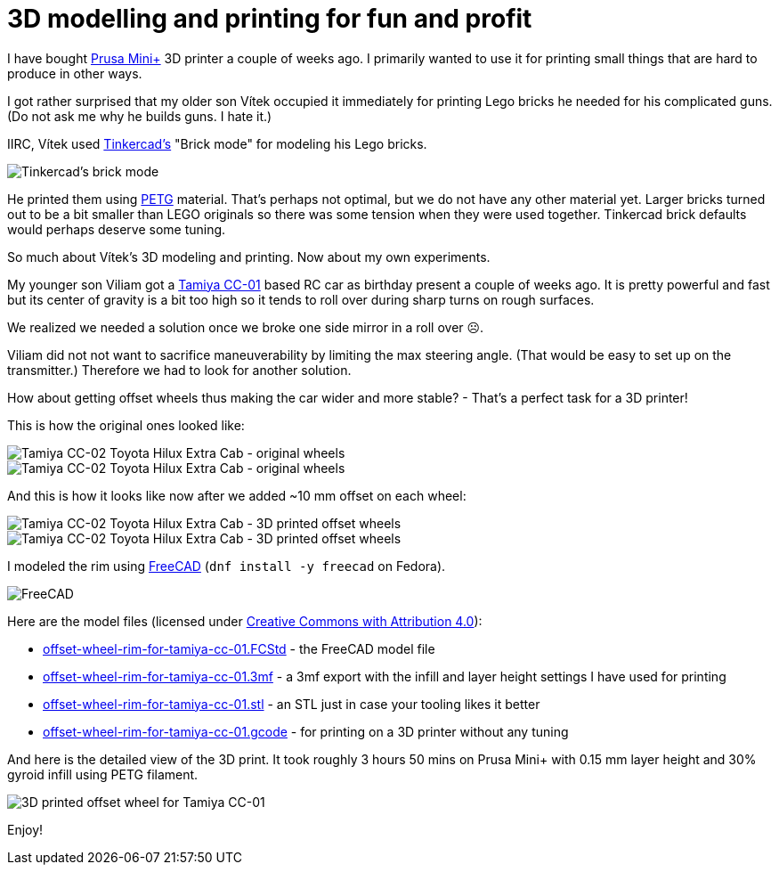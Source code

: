 = 3D modelling and printing for fun and profit
:showtitle:
:page-layout: tagged-post
:page-root: ../../../
:page-tags: [leisure,lego,3D-printing]
:page-summary:
:sectanchors: 3D modelling and printing for fun and profit

I have bought https://www.prusa3d.com/category/original-prusa-mini/[Prusa Mini+] 3D printer a couple of weeks ago.
I primarily wanted to use it for printing small things that are hard to produce in other ways.

I got rather surprised that my older son Vítek occupied it immediately for printing Lego bricks
he needed for his complicated guns. (Do not ask me why he builds guns. I hate it.)

IIRC, Vítek used https://www.tinkercad.com/[Tinkercad's] "Brick mode" for modeling his Lego bricks.

image::/images/2023/2023-01-12-3d-printing-for-fun-and-profit/tinkercad-brick-mode.png["Tinkercad's brick mode"]

He printed them using https://prusament.com/materials/prusament-petg/[PETG] material.
That's perhaps not optimal, but we do not have any other material yet.
Larger bricks turned out to be a bit smaller than LEGO originals so there was some tension when they were used together.
Tinkercad brick defaults would perhaps deserve some tuning.

So much about Vítek's 3D modeling and printing. Now about my own experiments.

My younger son Viliam got a https://tamiyabase.com/chassis/56-cc-01[Tamiya CC-01] based RC car as birthday present a couple of weeks ago.
It is pretty powerful and fast but its center of gravity is a bit too high so it tends to roll over
during sharp turns on rough surfaces.

We realized we needed a solution once we broke one side mirror in a roll over ☹.

Viliam did not not want to sacrifice maneuverability by limiting the max steering angle.
(That would be easy to set up on the transmitter.)
Therefore we had to look for another solution.

How about getting offset wheels thus making the car wider and more stable? - That's a perfect task for a 3D printer!

This is how the original ones looked like:

image::/images/2023/2023-01-12-3d-printing-for-fun-and-profit/cc-01-original-wheels-front.jpg["Tamiya CC-02 Toyota Hilux Extra Cab - original wheels"]

image::/images/2023/2023-01-12-3d-printing-for-fun-and-profit/cc-01-original-wheels-side.jpg["Tamiya CC-02 Toyota Hilux Extra Cab - original wheels"]

And this is how it looks like now after we added ~10 mm offset on each wheel:

image::/images/2023/2023-01-12-3d-printing-for-fun-and-profit/cc-01-3d-printed-wheels-front.jpg["Tamiya CC-02 Toyota Hilux Extra Cab - 3D printed offset wheels"]

image::/images/2023/2023-01-12-3d-printing-for-fun-and-profit/cc-01-3d-printed-wheels-side.jpg["Tamiya CC-02 Toyota Hilux Extra Cab - 3D printed offset wheels"]

I modeled the rim using https://www.freecadweb.org/[FreeCAD] (`dnf install -y freecad` on Fedora).

image::/images/2023/2023-01-12-3d-printing-for-fun-and-profit/freecad.png["FreeCAD"]

Here are the model files (licensed under https://creativecommons.org/licenses/by/4.0/[Creative Commons with Attribution 4.0]):

* link:/images/2023/2023-01-12-3d-printing-for-fun-and-profit/offset-wheel-rim-for-tamiya-cc-01.FCStd[offset-wheel-rim-for-tamiya-cc-01.FCStd] - the FreeCAD model file
* link:/images/2023/2023-01-12-3d-printing-for-fun-and-profit/offset-wheel-rim-for-tamiya-cc-01.3mf[offset-wheel-rim-for-tamiya-cc-01.3mf] - a 3mf export with the infill and layer height settings I have used for printing
* link:/images/2023/2023-01-12-3d-printing-for-fun-and-profit/offset-wheel-rim-for-tamiya-cc-01.stl[offset-wheel-rim-for-tamiya-cc-01.stl] - an STL just in case your tooling likes it better
* link:/images/2023/2023-01-12-3d-printing-for-fun-and-profit/offset-wheel-rim-for-tamiya-cc-01.gcode[offset-wheel-rim-for-tamiya-cc-01.gcode] - for printing on a 3D printer without any tuning

And here is the detailed view of the 3D print. It took roughly 3 hours 50 mins on Prusa Mini+ with 0.15 mm layer height and 30% gyroid infill using PETG filament.

image::/images/2023/2023-01-12-3d-printing-for-fun-and-profit/cc-01-3d-printed-rim-wheel.jpg["3D printed offset wheel for Tamiya CC-01"]

Enjoy!
